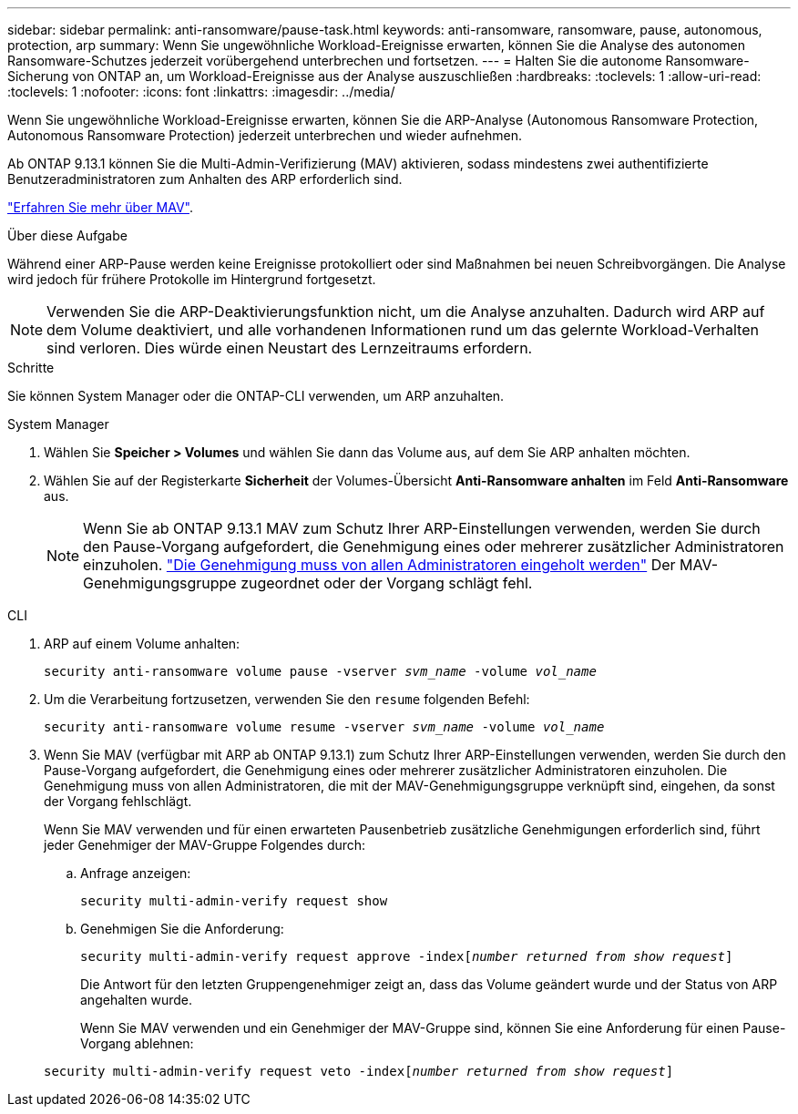 ---
sidebar: sidebar 
permalink: anti-ransomware/pause-task.html 
keywords: anti-ransomware, ransomware, pause, autonomous, protection, arp 
summary: Wenn Sie ungewöhnliche Workload-Ereignisse erwarten, können Sie die Analyse des autonomen Ransomware-Schutzes jederzeit vorübergehend unterbrechen und fortsetzen. 
---
= Halten Sie die autonome Ransomware-Sicherung von ONTAP an, um Workload-Ereignisse aus der Analyse auszuschließen
:hardbreaks:
:toclevels: 1
:allow-uri-read: 
:toclevels: 1
:nofooter: 
:icons: font
:linkattrs: 
:imagesdir: ../media/


[role="lead"]
Wenn Sie ungewöhnliche Workload-Ereignisse erwarten, können Sie die ARP-Analyse (Autonomous Ransomware Protection, Autonomous Ransomware Protection) jederzeit unterbrechen und wieder aufnehmen.

Ab ONTAP 9.13.1 können Sie die Multi-Admin-Verifizierung (MAV) aktivieren, sodass mindestens zwei authentifizierte Benutzeradministratoren zum Anhalten des ARP erforderlich sind.

link:../multi-admin-verify/enable-disable-task.html["Erfahren Sie mehr über MAV"].

.Über diese Aufgabe
Während einer ARP-Pause werden keine Ereignisse protokolliert oder sind Maßnahmen bei neuen Schreibvorgängen. Die Analyse wird jedoch für frühere Protokolle im Hintergrund fortgesetzt.


NOTE: Verwenden Sie die ARP-Deaktivierungsfunktion nicht, um die Analyse anzuhalten. Dadurch wird ARP auf dem Volume deaktiviert, und alle vorhandenen Informationen rund um das gelernte Workload-Verhalten sind verloren. Dies würde einen Neustart des Lernzeitraums erfordern.

.Schritte
Sie können System Manager oder die ONTAP-CLI verwenden, um ARP anzuhalten.

[role="tabbed-block"]
====
.System Manager
--
. Wählen Sie *Speicher > Volumes* und wählen Sie dann das Volume aus, auf dem Sie ARP anhalten möchten.
. Wählen Sie auf der Registerkarte **Sicherheit** der Volumes-Übersicht *Anti-Ransomware anhalten* im Feld *Anti-Ransomware* aus.
+

NOTE: Wenn Sie ab ONTAP 9.13.1 MAV zum Schutz Ihrer ARP-Einstellungen verwenden, werden Sie durch den Pause-Vorgang aufgefordert, die Genehmigung eines oder mehrerer zusätzlicher Administratoren einzuholen. link:../multi-admin-verify/request-operation-task.html["Die Genehmigung muss von allen Administratoren eingeholt werden"] Der MAV-Genehmigungsgruppe zugeordnet oder der Vorgang schlägt fehl.



--
.CLI
--
. ARP auf einem Volume anhalten:
+
`security anti-ransomware volume pause -vserver _svm_name_ -volume _vol_name_`

. Um die Verarbeitung fortzusetzen, verwenden Sie den `resume` folgenden Befehl:
+
`security anti-ransomware volume resume -vserver _svm_name_ -volume _vol_name_`

. Wenn Sie MAV (verfügbar mit ARP ab ONTAP 9.13.1) zum Schutz Ihrer ARP-Einstellungen verwenden, werden Sie durch den Pause-Vorgang aufgefordert, die Genehmigung eines oder mehrerer zusätzlicher Administratoren einzuholen. Die Genehmigung muss von allen Administratoren, die mit der MAV-Genehmigungsgruppe verknüpft sind, eingehen, da sonst der Vorgang fehlschlägt.
+
Wenn Sie MAV verwenden und für einen erwarteten Pausenbetrieb zusätzliche Genehmigungen erforderlich sind, führt jeder Genehmiger der MAV-Gruppe Folgendes durch:

+
.. Anfrage anzeigen:
+
`security multi-admin-verify request show`

.. Genehmigen Sie die Anforderung:
+
`security multi-admin-verify request approve -index[_number returned from show request_]`

+
Die Antwort für den letzten Gruppengenehmiger zeigt an, dass das Volume geändert wurde und der Status von ARP angehalten wurde.

+
Wenn Sie MAV verwenden und ein Genehmiger der MAV-Gruppe sind, können Sie eine Anforderung für einen Pause-Vorgang ablehnen:

+
`security multi-admin-verify request veto -index[_number returned from show request_]`





--
====